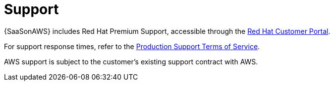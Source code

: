 [id="con-saas-support"]

= Support

{SaaSonAWS} includes Red{nbsp}Hat Premium Support, accessible through the link:https://access.redhat.com/support[Red Hat Customer Portal].

For support response times, refer to the link:https://access.redhat.com/support/offerings/production/sla[Production Support Terms of Service].

AWS support is subject to the customer’s existing support contract with AWS.
